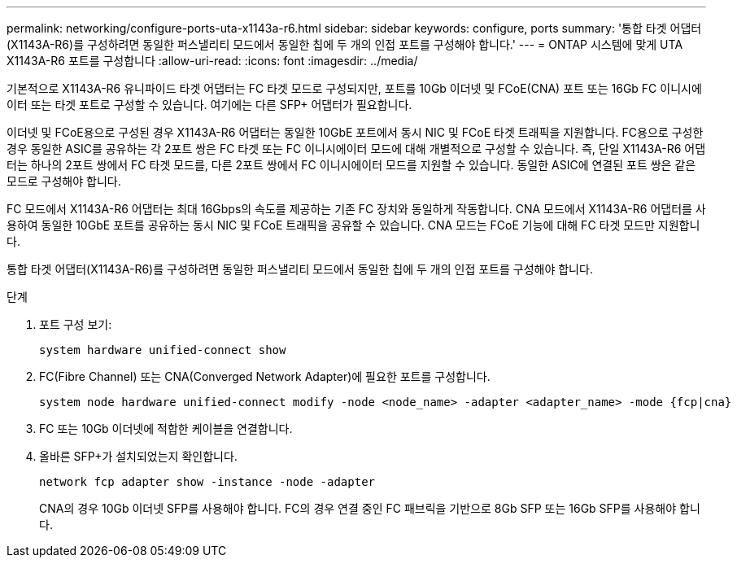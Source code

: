 ---
permalink: networking/configure-ports-uta-x1143a-r6.html 
sidebar: sidebar 
keywords: configure, ports 
summary: '통합 타겟 어댑터(X1143A-R6)를 구성하려면 동일한 퍼스낼리티 모드에서 동일한 칩에 두 개의 인접 포트를 구성해야 합니다.' 
---
= ONTAP 시스템에 맞게 UTA X1143A-R6 포트를 구성합니다
:allow-uri-read: 
:icons: font
:imagesdir: ../media/


[role="lead"]
기본적으로 X1143A-R6 유니파이드 타겟 어댑터는 FC 타겟 모드로 구성되지만, 포트를 10Gb 이더넷 및 FCoE(CNA) 포트 또는 16Gb FC 이니시에이터 또는 타겟 포트로 구성할 수 있습니다. 여기에는 다른 SFP+ 어댑터가 필요합니다.

이더넷 및 FCoE용으로 구성된 경우 X1143A-R6 어댑터는 동일한 10GbE 포트에서 동시 NIC 및 FCoE 타겟 트래픽을 지원합니다. FC용으로 구성한 경우 동일한 ASIC를 공유하는 각 2포트 쌍은 FC 타겟 또는 FC 이니시에이터 모드에 대해 개별적으로 구성할 수 있습니다. 즉, 단일 X1143A-R6 어댑터는 하나의 2포트 쌍에서 FC 타겟 모드를, 다른 2포트 쌍에서 FC 이니시에이터 모드를 지원할 수 있습니다. 동일한 ASIC에 연결된 포트 쌍은 같은 모드로 구성해야 합니다.

FC 모드에서 X1143A-R6 어댑터는 최대 16Gbps의 속도를 제공하는 기존 FC 장치와 동일하게 작동합니다. CNA 모드에서 X1143A-R6 어댑터를 사용하여 동일한 10GbE 포트를 공유하는 동시 NIC 및 FCoE 트래픽을 공유할 수 있습니다. CNA 모드는 FCoE 기능에 대해 FC 타겟 모드만 지원합니다.

통합 타겟 어댑터(X1143A-R6)를 구성하려면 동일한 퍼스낼리티 모드에서 동일한 칩에 두 개의 인접 포트를 구성해야 합니다.

.단계
. 포트 구성 보기:
+
[source, cli]
----
system hardware unified-connect show
----
. FC(Fibre Channel) 또는 CNA(Converged Network Adapter)에 필요한 포트를 구성합니다.
+
[source, cli]
----
system node hardware unified-connect modify -node <node_name> -adapter <adapter_name> -mode {fcp|cna}
----
. FC 또는 10Gb 이더넷에 적합한 케이블을 연결합니다.
. 올바른 SFP+가 설치되었는지 확인합니다.
+
[source, cli]
----
network fcp adapter show -instance -node -adapter
----
+
CNA의 경우 10Gb 이더넷 SFP를 사용해야 합니다. FC의 경우 연결 중인 FC 패브릭을 기반으로 8Gb SFP 또는 16Gb SFP를 사용해야 합니다.


